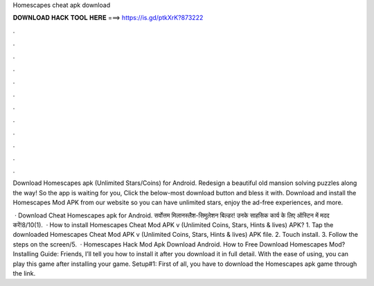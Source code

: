 Homescapes cheat apk download



𝐃𝐎𝐖𝐍𝐋𝐎𝐀𝐃 𝐇𝐀𝐂𝐊 𝐓𝐎𝐎𝐋 𝐇𝐄𝐑𝐄 ===> https://is.gd/ptkXrK?873222



.



.



.



.



.



.



.



.



.



.



.



.

Download Homescapes apk (Unlimited Stars/Coins) for Android. Redesign a beautiful old mansion solving puzzles along the way! So the app is waiting for you, Click the below-most download button and bless it with. Download and install the Homescapes Mod APK from our website so you can have unlimited stars, enjoy the ad-free experiences, and more.

 · Download Cheat Homescapes apk for Android. सर्वोत्तम मिलानस्लैश-सिमुलेशन बिल्डर! उनके साहसिक कार्य के लिए ऑस्टिन में मदद करें!8/10(1).  · How to install Homescapes Cheat Mod APK v (Unlimited Coins, Stars, Hints & lives) APK? 1. Tap the downloaded Homescapes Cheat Mod APK v (Unlimited Coins, Stars, Hints & lives) APK file. 2. Touch install. 3. Follow the steps on the screen/5.  · Homescapes Hack Mod Apk Download Android. How to Free Download Homescapes Mod? Installing Guide: Friends, I’ll tell you how to install it after you download it in full detail. With the ease of using, you can play this game after installing your game. Setup#1: First of all, you have to download the Homescapes apk game through the link.
